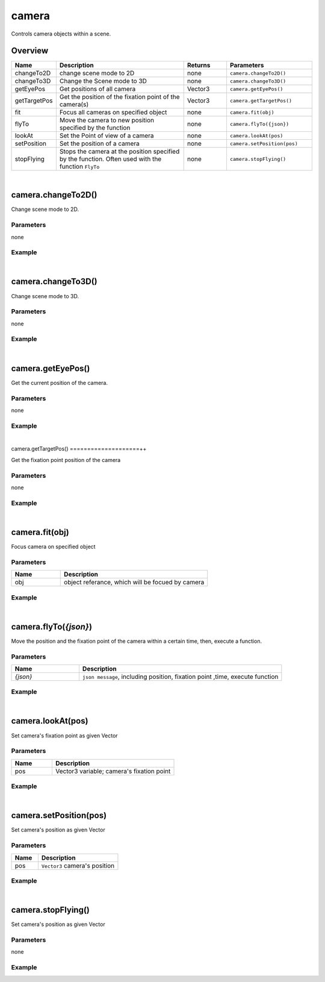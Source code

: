 ***************
camera
***************

Controls camera objects within a scene.

Overview
=========
.. csv-table::
    :header: Name, Description, Returns, Parameters
    :widths: 5, 15,5,10

    changeTo2D, change scene mode to 2D, none, ``camera.changeTo2D()``
    changeTo3D, Change the Scene mode to 3D, none, ``camera.changeTo3D()``
    getEyePos,	Get positions of all camera, Vector3,	``camera.getEyePos()``
    getTargetPos,	Get the position of the fixation point of the camera(s),	Vector3,	``camera.getTargetPos()``
    fit,	Focus all cameras on specified object,	none,	``camera.fit(obj)``
    flyTo,	Move the camera to new position specified by the function,	none,	``camera.flyTo({json})``
    lookAt,	Set the Point of view of a camera,	none,	``camera.lookAt(pos)``
    setPosition,	Set the position of a camera, none,``camera.setPosition(pos)``
    stopFlying,	"Stops the camera at the position specified by the function. Often used with the function ``FlyTo``",	none,	``camera.stopFlying()``

|

camera.changeTo2D()
====================

Change scene mode to 2D.

Parameters
^^^^^^^^^^
none

Example
^^^^^^^^^^

.. code-block:: javascript
   :linenos:

   // Changes the scene mode to '2D'. 
   // If the current scene mode is already in 2D, the scene does not change
   camera.changeTo2D()


|

camera.changeTo3D()
====================

Change scene mode to 3D.

Parameters
^^^^^^^^^^
none

Example
^^^^^^^^^^

.. code-block:: javascript
   :linenos:

   // Changes the scene mode to '3D'.
   // If the current scene mode is already in 3D, the scene does not change
   camera.changeTo3D()



|

camera.getEyePos()
====================

Get the current position of the camera.

Parameters
^^^^^^^^^^
none

Example
^^^^^^^^^^

.. code-block:: javascript
   :linenos:

   // print the position of the camera
   print(camera.getEyePos());  

|

camera.getTargetPos()
====================++

Get the fixation point position of the camera

Parameters
^^^^^^^^^^
none

Example
^^^^^^^^^^

.. code-block:: javascript
   :linenos:

   // print fixation point position of the camera
   print(camera.getTargetPos());  

|

camera.fit(obj)
====================

Focus camera on specified object

Parameters
^^^^^^^^^^
.. csv-table::
    :header: Name, Description
    :widths: 5, 15

    obj, "object referance, which will be focued by camera"
    

Example
^^^^^^^^^^

.. code-block:: javascript
   :linenos:

   /** create box object and have the camera focus on the object. 
   The focus point is the center point of the object. 
   The position of the camera is based on size of the object */

   var object.create("AB052B5B646E4A48B9C045096FF9B088");
   camera.fit(obj);


|

camera.flyTo(*{json}*)
=======================

Move the position and the fixation point of the camera within a certain time, then, execute a function.

Parameters
^^^^^^^^^^
.. csv-table::
    :header: Name, Description
    :widths: 5, 15

    *{json}*, "``json message``, including position, fixation point ,time, execute function"
    

Example
^^^^^^^^^^

.. code-block:: javascript
   :linenos:

   /** move camera to position (2,3,4) and change the fixation point to (3,4,5 ) 
   within 2 seconds, then print “OK”.*/

   camera.flyTo({
    "eye":Vector3(2,3,4),
    "target":Vector3(3,4,5),
    "time":2.0,
    "complete":function(){print("OK!")}
    }) 

|

camera.lookAt(pos)
====================

Set camera's fixation point as given Vector

Parameters
^^^^^^^^^^
.. csv-table::
    :header: Name, Description
    :widths: 5, 15

    pos, "Vector3 variable; camera's fixation point"
    

Example
^^^^^^^^^^

.. code-block:: javascript
   :linenos:

   // set camera's fixation point to be the center point of the object 'obj'.
   camera.lookAt(obj.center);

|

camera.setPosition(pos)
=======================

Set camera's position as given Vector

Parameters
^^^^^^^^^^
.. csv-table::
    :header: Name, Description
    :widths: 5, 15

    pos, "``Vector3`` camera's position"
    

Example
^^^^^^^^^^

.. code-block:: javascript
   :linenos:

   // set camera's position to (0,1,2)
   camera.setPosition(Vector3(0,1,2));


|

camera.stopFlying()
====================

Set camera's position as given Vector

Parameters
^^^^^^^^^^
none
    

Example
^^^^^^^^^^

.. code-block:: javascript
   :linenos:

   // Create a button named'Execute'. 
   // Clicking on the button will stop moving the position or fixation point of the camera.
   
   camera.setPosition(Vector3(0,1,2));

   camera.flyTo({

    "eye":Vector3(2,3,4),

    "target":Vector3(3,4,5),

    "time":2.0,

    "complete":function(){print("OK!")}})

    gui.createButton("Execute", Rect(10, 50, 200, 50), function() {camera.stopFlying();})

    

